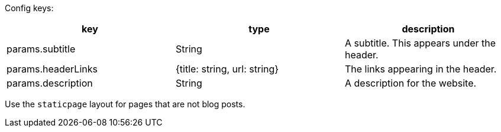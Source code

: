 Config keys:
[options="header"]
|==========================
| key | type | description
| params.subtitle | String | A subtitle. This appears under the header.
| params.headerLinks | {title: string, url: string} | The links appearing in the header.
| params.description | String | A description for the website.
|==========================

Use the `staticpage` layout for pages that are not blog posts.